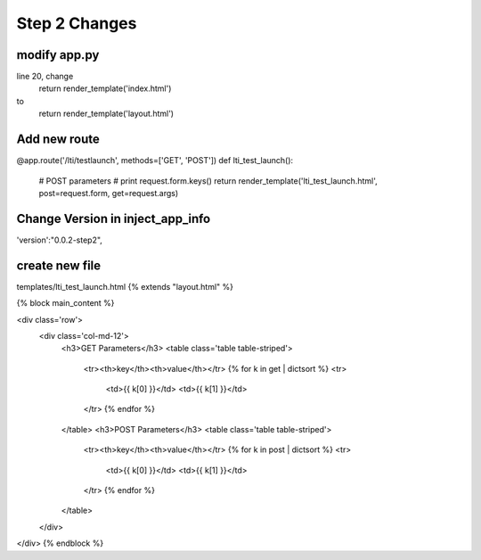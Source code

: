 Step 2 Changes
===============

modify app.py
-------------
line 20, change
    return render_template('index.html')
to
    return render_template('layout.html')
 
Add new route
-------------
@app.route('/lti/testlaunch', methods=['GET', 'POST'])
def lti_test_launch():
  # POST parameters
  # print request.form.keys()
  return render_template('lti_test_launch.html', post=request.form, get=request.args)
 
Change Version in inject_app_info
---------------------------------
'version':"0.0.2-step2",
 
create new file 
----------------
templates/lti_test_launch.html
{% extends "layout.html" %}

{% block main_content %}

<div class='row'>
  <div class='col-md-12'>
    <h3>GET Parameters</h3>
    <table class='table table-striped'>
      <tr><th>key</th><th>value</th></tr>
      {% for k in get | dictsort %}
      <tr>
        <td>{{ k[0] }}</td>
        <td>{{ k[1] }}</td>
      </tr>
      {% endfor %}
    </table>
    <h3>POST Parameters</h3>
    <table class='table table-striped'>
      <tr><th>key</th><th>value</th></tr>
      {% for k in post | dictsort %}
      <tr>
        <td>{{ k[0] }}</td>
        <td>{{ k[1] }}</td>
      </tr>
      {% endfor %}
    </table>

  </div>
</div>
{% endblock %}
